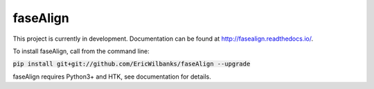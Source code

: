 faseAlign
---------

This project is currently in development. Documentation can be found at http://fasealign.readthedocs.io/.

To install faseAlign, call from the command line:

:code:`pip install git+git://github.com/EricWilbanks/faseAlign --upgrade`

faseAlign requires Python3+ and HTK, see documentation for details.
